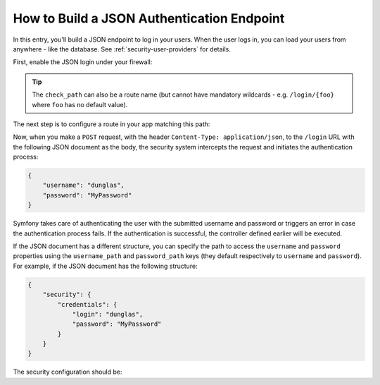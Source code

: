 How to Build a JSON Authentication Endpoint
===========================================

In this entry, you'll build a JSON endpoint to log in your users. When the
user logs in, you can load your users from anywhere - like the database.
See :ref:`security-user-providers` for details.

First, enable the JSON login under your firewall:

.. configuration-block::

    .. code-block:: yaml

        # config/packages/security.yaml
        security:
            # ...

            firewalls:
                main:
                    anonymous: lazy
                    json_login:
                        check_path: /login

    .. code-block:: xml

        <!-- config/packages/security.xml -->
        <?xml version="1.0" encoding="UTF-8"?>
        <srv:container xmlns="http://symfony.com/schema/dic/security"
            xmlns:srv="http://symfony.com/schema/dic/services"
            xmlns:xsi="http://www.w3.org/2001/XMLSchema-instance"
            xsi:schemaLocation="http://symfony.com/schema/dic/services
                https://symfony.com/schema/dic/services/services-1.0.xsd">

            <config>
                <firewall name="main">
                    <anonymous lazy="true"/>
                    <json-login check-path="/login"/>
                </firewall>
            </config>
        </srv:container>

    .. code-block:: php

        // config/packages/security.php
        $container->loadFromExtension('security', [
            'firewalls' => [
                'main' => [
                    'anonymous'  => 'lazy',
                    'json_login' => [
                        'check_path' => '/login',
                    ],
                ],
            ],
        ]);

.. tip::

    The ``check_path`` can also be a route name (but cannot have mandatory
    wildcards - e.g. ``/login/{foo}`` where ``foo`` has no default value).

The next step is to configure a route in your app matching this path:

.. configuration-block::

    .. code-block:: php-annotations

        // src/Controller/SecurityController.php

        // ...
        use Symfony\Bundle\FrameworkBundle\Controller\AbstractController;
        use Symfony\Component\HttpFoundation\Request;
        use Symfony\Component\Routing\Annotation\Route;

        class SecurityController extends AbstractController
        {
            /**
             * @Route("/login", name="login", methods={"POST"})
             */
            public function login(Request $request)
            {
                $user = $this->getUser();

                return $this->json([
                    'username' => $user->getUsername(),
                    'roles' => $user->getRoles(),
                ]);
            }
        }

    .. code-block:: yaml

        # config/routes.yaml
        login:
            path:       /login
            controller: App\Controller\SecurityController::login
            methods: POST

    .. code-block:: xml

        <!-- config/routes.xml -->
        <?xml version="1.0" encoding="UTF-8" ?>
        <routes xmlns="http://symfony.com/schema/routing"
            xmlns:xsi="http://www.w3.org/2001/XMLSchema-instance"
            xsi:schemaLocation="http://symfony.com/schema/routing
                https://symfony.com/schema/routing/routing-1.0.xsd">

            <route id="login" path="/login" controller="App\Controller\SecurityController::login" methods="POST"/>
        </routes>

    .. code-block:: php

        // config/routes.php
        use App\Controller\SecurityController;
        use Symfony\Component\Routing\Loader\Configurator\RoutingConfigurator;

        return function (RoutingConfigurator $routes) {
            $routes->add('login', '/login')
                ->controller([SecurityController::class, 'login'])
                ->methods(['POST'])
            ;
        };

Now, when you make a ``POST`` request, with the header ``Content-Type: application/json``,
to the ``/login`` URL with the following JSON document as the body, the security
system intercepts the request and initiates the authentication process:

.. code-block:: json

    {
        "username": "dunglas",
        "password": "MyPassword"
    }

Symfony takes care of authenticating the user with the submitted username and
password or triggers an error in case the authentication process fails. If the
authentication is successful, the controller defined earlier will be executed.

If the JSON document has a different structure, you can specify the path to
access the ``username`` and ``password`` properties using the ``username_path``
and ``password_path`` keys (they default respectively to ``username`` and
``password``). For example, if the JSON document has the following structure:

.. code-block:: json

    {
        "security": {
            "credentials": {
                "login": "dunglas",
                "password": "MyPassword"
            }
        }
    }

The security configuration should be:

.. configuration-block::

    .. code-block:: yaml

        # config/packages/security.yaml
        security:
            # ...

            firewalls:
                main:
                    anonymous: lazy
                    json_login:
                        check_path:    login
                        username_path: security.credentials.login
                        password_path: security.credentials.password

    .. code-block:: xml

        <!-- config/packages/security.xml -->
        <?xml version="1.0" encoding="UTF-8"?>
        <srv:container xmlns="http://symfony.com/schema/dic/security"
            xmlns:srv="http://symfony.com/schema/dic/services"
            xmlns:xsi="http://www.w3.org/2001/XMLSchema-instance"
            xsi:schemaLocation="http://symfony.com/schema/dic/services
                https://symfony.com/schema/dic/services/services-1.0.xsd">

            <config>
                <firewall name="main">
                    <anonymous lazy="true"/>
                    <json-login check-path="login"
                        username-path="security.credentials.login"
                        password-path="security.credentials.password"/>
                </firewall>
            </config>
        </srv:container>

    .. code-block:: php

        // config/packages/security.php
        $container->loadFromExtension('security', [
            'firewalls' => [
                'main' => [
                    'anonymous'  => 'lazy',
                    'json_login' => [
                        'check_path' => 'login',
                        'username_path' => 'security.credentials.login',
                        'password_path' => 'security.credentials.password',
                    ],
                ],
            ],
        ]);

